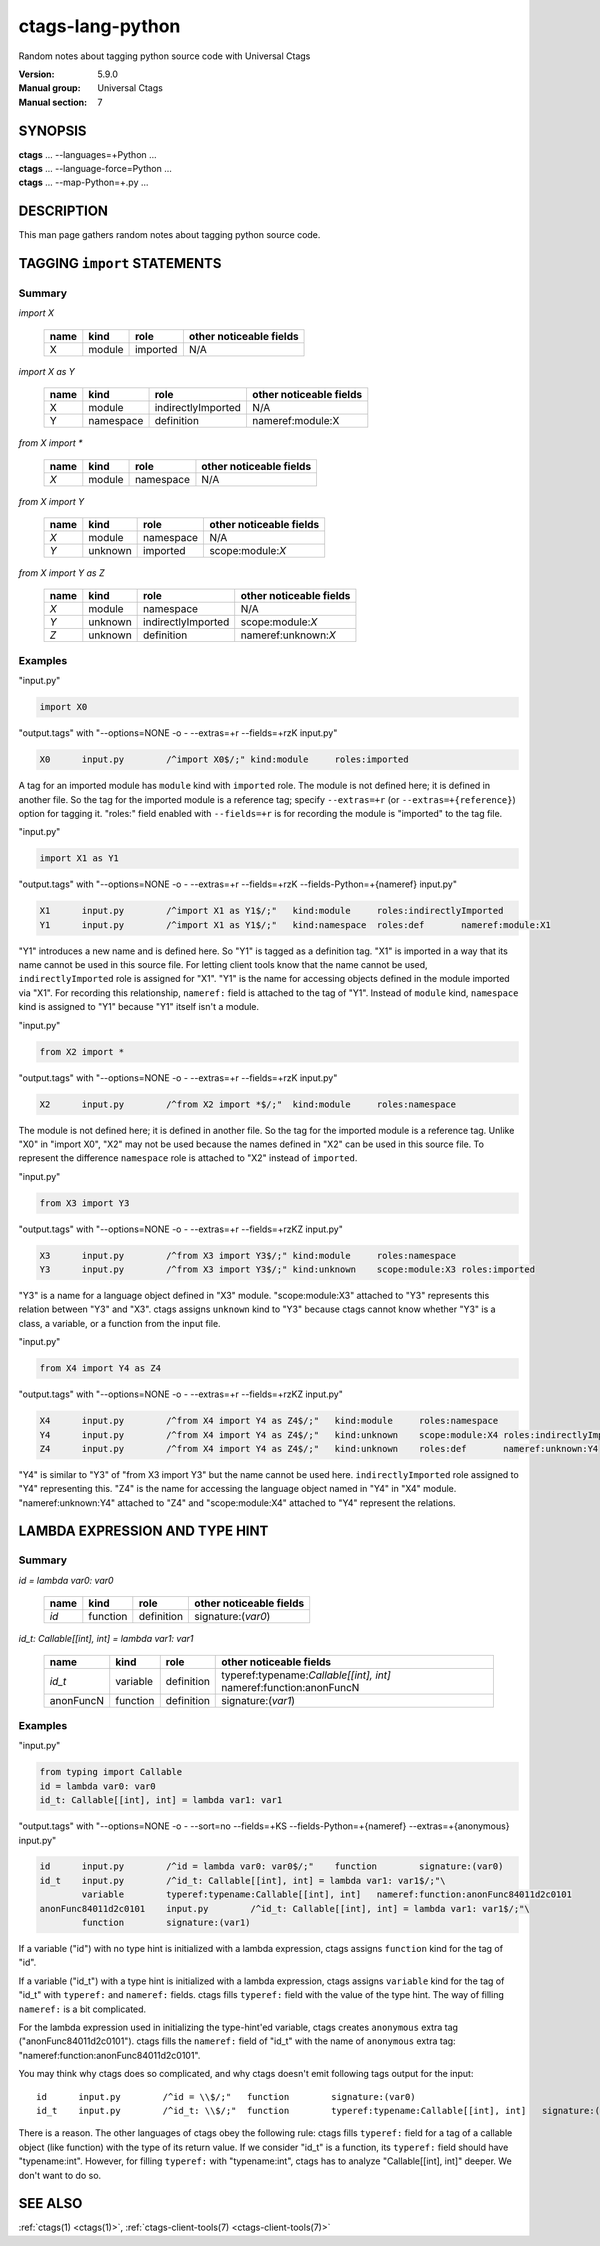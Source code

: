 .. _ctags-lang-python(7):

==============================================================
ctags-lang-python
==============================================================

Random notes about tagging python source code with Universal Ctags

:Version: 5.9.0
:Manual group: Universal Ctags
:Manual section: 7

SYNOPSIS
--------
|	**ctags** ... --languages=+Python ...
|	**ctags** ... --language-force=Python ...
|	**ctags** ... --map-Python=+.py ...

DESCRIPTION
-----------
This man page gathers random notes about tagging python source code.

TAGGING ``import`` STATEMENTS
-----------------------------

Summary
~~~~~~~~~~~~~~~~~~~~~~~~~~~~~~~

`import X`

	==== ========== ================== ===================
	name kind       role               other noticeable fields
	==== ========== ================== ===================
	X    module     imported           N/A
	==== ========== ================== ===================

`import X as Y`

	==== ========== ================== ===================
	name kind       role               other noticeable fields
	==== ========== ================== ===================
	X    module     indirectlyImported N/A
	Y    namespace  definition         nameref:module:X
	==== ========== ================== ===================

`from X import *`

	==== ========== ================== ===================
	name kind       role               other noticeable fields
	==== ========== ================== ===================
	`X`  module     namespace          N/A
	==== ========== ================== ===================

`from X import Y`

	==== ========== ================== ===================
	name kind       role               other noticeable fields
	==== ========== ================== ===================
	`X`  module     namespace          N/A
	`Y`  unknown    imported           scope:module:`X`
	==== ========== ================== ===================

`from X import Y as Z`

	==== ========== ================== ===================
	name kind       role               other noticeable fields
	==== ========== ================== ===================
	`X`  module     namespace          N/A
	`Y`  unknown    indirectlyImported scope:module:`X`
	`Z`  unknown    definition         nameref:unknown:`X`
	==== ========== ================== ===================

..
	===================== ==== ========== ================== ===================
	input code            name kind       role               other noticeable fields
	===================== ==== ========== ================== ===================
	import X              X    module     imported
	import X as Y         X    module     indirectlyImported
	import X as Y         Y    namespace  definition         nameref:module:X
	from X import *       X    module     namespace
	from X import Y       X    module     namespace
	from X import Y       Y    unknown    imported           scope:module:X
	from X import Y as Z  X    module     namespace
	from X import Y as Z  Y    unknown    indirectlyImported scope:module:X
	from X import Y as Z  Z    unknown    definition         nameref:unknown:X
	===================== ==== ========== ================== ===================

..  a table having merged cells cannot be converted to man page
..
	+--------------------+------------------------------------------------------+
	|input code          |output tags                                           |
	|                    +----+----------+------------------+-------------------+
	|                    |name| kind     |role              |other noticeable fields  |
	+====================+====+==========+==================+===================+
	|import X            |X   | module   |imported          |                   |
	+--------------------+----+----------+------------------+-------------------+
	|import X as Y       |X   | module   |indirectlyImported|                   |
	|                    +----+----------+------------------+-------------------+
	|                    |Y   | namespace|definition        |nameref:module:X   |
	+--------------------+----+----------+------------------+-------------------+
	|from X import *     |X   | module   |namespace         |                   |
	+--------------------+----+----------+------------------+-------------------+
	|from X import Y     |X   | module   |namespace         |                   |
	|                    +----+----------+------------------+-------------------+
	|                    |Y   | unknown  |imported          |scope:module:X     |
	+--------------------+----+----------+------------------+-------------------+
	|from X import Y as Z|X   | module   |namespace         |                   |
	|                    +----+----------+------------------+-------------------+
	|                    |Y   | unknown  |indirectlyImported|scope:module:X     |
	|                    +----+----------+------------------+-------------------+
	|                    |Z   | unknown  |definition        |nameref:unknown:Y  |
	+--------------------+----+----------+------------------+-------------------+

Examples
~~~~~~~~~~~~~~~~~~~~~~~~~~~~~~~
"input.py"

.. code-block:: Python

   import X0

"output.tags"
with "--options=NONE -o - --extras=+r --fields=+rzK input.py"

.. code-block:: tags

	X0	input.py	/^import X0$/;"	kind:module	roles:imported

A tag for an imported module has ``module`` kind with ``imported`` role.  The
module is not defined here; it is defined in another file. So the tag for the
imported module is a reference tag; specify ``--extras=+r`` (or
``--extras=+{reference}``) option for tagging it.  "roles:" field enabled with
``--fields=+r`` is for recording the module is "imported" to the tag file.

"input.py"

.. code-block:: Python

	import X1 as Y1

"output.tags"
with "--options=NONE -o - --extras=+r --fields=+rzK --fields-Python=+{nameref} input.py"

.. code-block:: tags

	X1	input.py	/^import X1 as Y1$/;"	kind:module	roles:indirectlyImported
	Y1	input.py	/^import X1 as Y1$/;"	kind:namespace	roles:def	nameref:module:X1

"Y1" introduces a new name and is defined here. So "Y1" is tagged as a
definition tag.  "X1" is imported in a way that its name cannot be used
in this source file. For letting client tools know that the name cannot be used,
``indirectlyImported`` role is assigned for "X1".  "Y1" is the name for
accessing objects defined in the module imported via "X1".  For recording this
relationship, ``nameref:`` field is attached to the tag of "Y1".  Instead of
``module`` kind, ``namespace`` kind is assigned to "Y1" because "Y1" itself
isn't a module.

"input.py"

.. code-block:: Python

	from X2 import *

"output.tags"
with "--options=NONE -o - --extras=+r --fields=+rzK input.py"

.. code-block:: tags

	X2	input.py	/^from X2 import *$/;"	kind:module	roles:namespace

The module is not defined here; it is defined in another file. So the tag for
the imported module is a reference tag. Unlike "X0" in "import X0", "X2" may not
be used because the names defined in "X2" can be used in this source file. To represent
the difference ``namespace`` role is attached to "X2" instead of ``imported``.

"input.py"

.. code-block:: Python

	from X3 import Y3

"output.tags"
with "--options=NONE -o - --extras=+r --fields=+rzKZ input.py"

.. code-block:: tags

	X3	input.py	/^from X3 import Y3$/;"	kind:module	roles:namespace
	Y3	input.py	/^from X3 import Y3$/;"	kind:unknown	scope:module:X3	roles:imported

"Y3" is a name for a language object defined in "X3" module. "scope:module:X3"
attached to "Y3" represents this relation between "Y3" and "X3". ctags
assigns ``unknown`` kind to "Y3" because ctags cannot know whether "Y3" is a
class, a variable, or a function from the input file.

"input.py"

.. code-block:: Python

	from X4 import Y4 as Z4

"output.tags"
with "--options=NONE -o - --extras=+r --fields=+rzKZ input.py"

.. code-block:: tags

	X4	input.py	/^from X4 import Y4 as Z4$/;"	kind:module	roles:namespace
	Y4	input.py	/^from X4 import Y4 as Z4$/;"	kind:unknown	scope:module:X4	roles:indirectlyImported
	Z4	input.py	/^from X4 import Y4 as Z4$/;"	kind:unknown	roles:def	nameref:unknown:Y4

"Y4" is similar to "Y3" of "from X3 import Y3" but the name cannot be used here.
``indirectlyImported`` role assigned to "Y4" representing this. "Z4" is the name for
accessing the language object named in "Y4" in "X4" module. "nameref:unknown:Y4"
attached to "Z4" and "scope:module:X4" attached to "Y4" represent the relations.

LAMBDA EXPRESSION AND TYPE HINT
-------------------------------

Summary
~~~~~~~~~~~~~~~~~~~~~~~~~~~~~~~

`id = lambda var0: var0`

	=========== ========== ================== ===================
	name        kind       role               other noticeable fields
	=========== ========== ================== ===================
	`id`        function   definition         signature:(`var0`)
	=========== ========== ================== ===================

`id_t: Callable[[int], int] = lambda var1: var1`

	=========== ========== ================== ===================
	name        kind       role               other noticeable fields
	=========== ========== ================== ===================
	`id_t`      variable   definition         typeref:typename:`Callable[[int], int]` nameref:function:anonFuncN
	anonFuncN   function   definition         signature:(`var1`)
	=========== ========== ================== ===================

Examples
~~~~~~~~~~~~~~~~~~~~~~~~~~~~~~~
"input.py"

.. code-block:: Python

	from typing import Callable
	id = lambda var0: var0
	id_t: Callable[[int], int] = lambda var1: var1

"output.tags"
with "--options=NONE -o - --sort=no --fields=+KS --fields-Python=+{nameref} --extras=+{anonymous} input.py"

.. code-block:: tags

	id	input.py	/^id = lambda var0: var0$/;"	function	signature:(var0)
	id_t	input.py	/^id_t: Callable[[int], int] = lambda var1: var1$/;"\
		variable	typeref:typename:Callable[[int], int]	nameref:function:anonFunc84011d2c0101
	anonFunc84011d2c0101	input.py	/^id_t: Callable[[int], int] = lambda var1: var1$/;"\
		function	signature:(var1)

If a variable ("id") with no type hint is initialized with a lambda expression,
ctags assigns ``function`` kind for the tag of "id".

If a variable ("id_t") with a type hint is initialized with a lambda expression,
ctags assigns ``variable`` kind for the tag of "id_t" with ``typeref:`` and
``nameref:`` fields. ctags fills ``typeref:`` field with the value of the type
hint. The way of filling ``nameref:`` is a bit complicated.

For the lambda expression used in initializing the type-hint'ed variable, ctags
creates ``anonymous`` extra tag ("anonFunc84011d2c0101"). ctags fills the
``nameref:`` field of "id_t" with the name of ``anonymous`` extra tag:
"nameref:function:anonFunc84011d2c0101".

You may think why ctags does so complicated, and why ctags doesn't emit
following tags output for the input::

	id	input.py	/^id = \\$/;"	function	signature:(var0)
	id_t	input.py	/^id_t: \\$/;"	function	typeref:typename:Callable[[int], int]	signature:(var1)

There is a reason. The other languages of ctags obey the following rule: ctags fills
``typeref:`` field for a tag of a callable object (like function) with the type
of its return value. If we consider "id_t" is a function, its ``typeref:`` field
should have "typename:int". However, for filling ``typeref:`` with "typename:int",
ctags has to analyze "Callable[[int], int]" deeper. We don't want to do so.

SEE ALSO
--------
:ref:`ctags(1) <ctags(1)>`, :ref:`ctags-client-tools(7) <ctags-client-tools(7)>`

